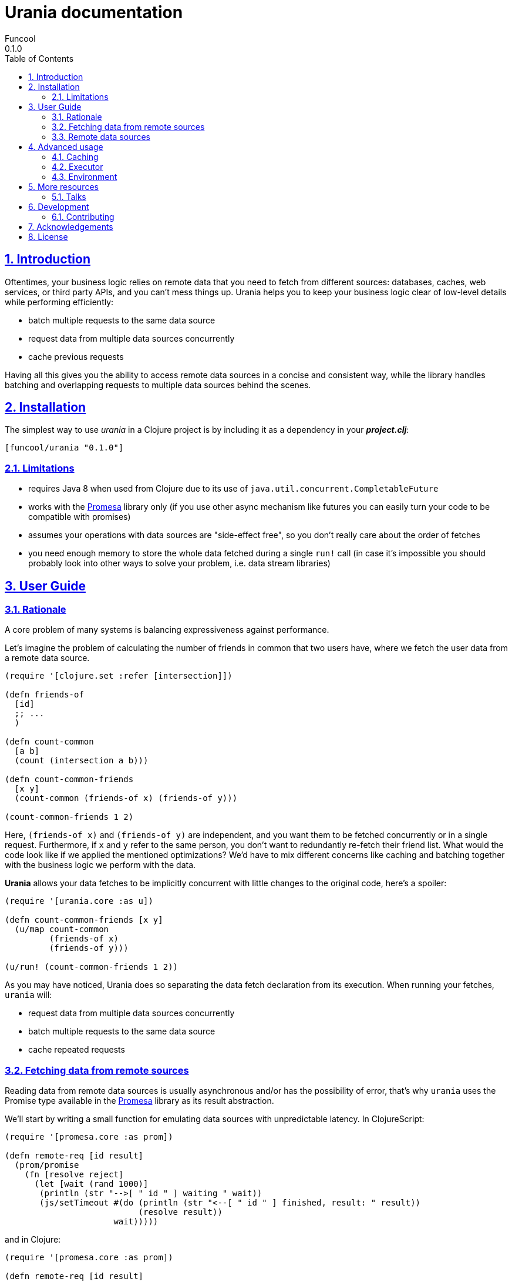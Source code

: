 = Urania documentation
Funcool
0.1.0
:toc: left
:numbered:
:idseparator: -
:idprefix:
:sectlinks:
:source-highlighter: pygments
:pygments-style: friendly

== Introduction

Oftentimes, your business logic relies on remote data that you need
to fetch from different sources: databases, caches, web services, or
third party APIs, and you can't mess things up. Urania helps you to keep
your business logic clear of low-level details while performing efficiently:

- batch multiple requests to the same data source
- request data from multiple data sources concurrently
- cache previous requests

Having all this gives you the ability to access remote data sources in a
concise and consistent way, while the library handles batching and overlapping
requests to multiple data sources behind the scenes.

== Installation

The simplest way to use _urania_ in a Clojure project is by including
it as a dependency in your *_project.clj_*:

[source,clojure]
----
[funcool/urania "0.1.0"]
----

=== Limitations

- requires Java 8 when used from Clojure due to its use of `java.util.concurrent.CompletableFuture`
- works with the link:https://github.com/funcool/promesa[Promesa] library only (if you use other async mechanism like futures you can easily turn your code to be compatible with promises)
- assumes your operations with data sources are "side-effect free", so you don't really care about the order of fetches
- you need enough memory to store the whole data fetched during a single `run!` call (in case it's impossible you should probably look into other ways to solve your problem, i.e. data stream libraries)

== User Guide

=== Rationale

A core problem of many systems is balancing expressiveness against performance.

Let's imagine the problem of calculating the number of friends in common that two users have, where
we fetch the user data from a remote data source.

[source, clojure]
----
(require '[clojure.set :refer [intersection]])

(defn friends-of
  [id]
  ;; ...
  )

(defn count-common
  [a b]
  (count (intersection a b)))

(defn count-common-friends
  [x y]
  (count-common (friends-of x) (friends-of y)))

(count-common-friends 1 2)
----

Here, `(friends-of x)` and `(friends-of y)` are independent, and you want them to be fetched concurrently
or in a single request. Furthermore, if `x` and `y` refer to the same person, you don't want to redundantly re-fetch
their friend list. What would the code look like if we applied the mentioned optimizations? We'd have to mix
different concerns like caching and batching together with the business logic we perform with the data.

*Urania* allows your data fetches to be implicitly concurrent with little changes to the original code, here's a spoiler:

[source, clojure]
----
(require '[urania.core :as u])

(defn count-common-friends [x y]
  (u/map count-common
         (friends-of x)
         (friends-of y)))

(u/run! (count-common-friends 1 2))
----

As you may have noticed, Urania does so separating the data fetch declaration from its execution. When running
your fetches, `urania` will:

- request data from multiple data sources concurrently
- batch multiple requests to the same data source
- cache repeated requests

=== Fetching data from remote sources

Reading data from remote data sources is usually asynchronous and/or has the possibility of error, that's why `urania` uses the
Promise type available in the link:https://github.com/funcool/promesa[Promesa] library as its result abstraction.

We'll start by writing a small function for emulating data sources with unpredictable latency. In
ClojureScript:

[source, clojurescript]
----
(require '[promesa.core :as prom])

(defn remote-req [id result]
  (prom/promise
    (fn [resolve reject]
      (let [wait (rand 1000)]
       (println (str "-->[ " id " ] waiting " wait))
       (js/setTimeout #(do (println (str "<--[ " id " ] finished, result: " result))
                           (resolve result))
                      wait)))))
----

and in Clojure:

[source, clojure]
----
(require '[promesa.core :as prom])

(defn remote-req [id result]
  (prom/promise
    (fn [resolve reject]
      (let [wait (rand 1000)]
        (println (str "-->[ " id " ] waiting " wait))
        (Thread/sleep wait)
        (println (str "<--[ " id " ] finished, result: " result))
        (resolve result)))))
----


=== Remote data sources

Now, we define our data sources as types that implement Urania's `DataSource` protocol. This protocol
has two functions:

 - `-identity`, which returns an identifier for the resource (used for caching and deduplication).
 - `-fetch`, which fetches the result from the remote data source returning a promise.

[source, clojure]
----
(require '[urania.core :as u])

(defrecord FriendsOf [id]
  u/DataSource
  (-identity [_] id)
  (-fetch [_ _]
    (remote-req id (set (range id)))))

(defn friends-of [id]
  (FriendsOf. id))
----

Now let's try to fetch some data with Urania.

We'll use ~urania.core/run!~ for running a fetch, it returns a promise.

[source, clojure]
----
(u/run! (friends-of 10))
;; -->[ 10 ] waiting 510.17118249719886
;; => #<Promise [~]>
;; <--[ 10 ] finished, result: #{0 7 1 4 6 3 2 9 5 8}
----

We can block for the promise's result with ~deref~:

[source, clojure]
----
(deref
  (u/run! (friends-of 10)))
;; -->[ 10 ] waiting 265.2789087406875
;; <--[ 10 ] finished, result: #{0 7 1 4 6 3 2 9 5 8}
;; => #{0 7 1 4 6 3 2 9 5 8}
----

Or use Urania's ~run!!~ function. Note that we can only block in Clojure, not in ClojureScript.

[source, clojure]
----
(u/run!! (friends-of 10))
;; -->[ 10 ] waiting 265.2789087406875
;; <--[ 10 ] finished, result: #{0 7 1 4 6 3 2 9 5 8}
;; => #{0 7 1 4 6 3 2 9 5 8}
----

For convenience, the rest of the documentation will be using `run!!` although is not available in
ClojureScript.

==== Transforming fetched data

We can use `urania.core/map` function for transforming results of a data source.

[source, clojure]
----
(u/run!!
  (u/map count (friends-of 10)))
;; -->[ 10 ] waiting 463.370748219846
;; <--[ 10 ] finished, result: #{0 7 1 4 6 3 2 9 5 8}
;; => 10
----

And compose multiple transformations together:

[source, clojure]
----
(u/run!!
  (u/map dec (u/map count (friends-of 10))))
;; -->[ 10 ] waiting 463.370748219846
;; <--[ 10 ] finished, result: #{0 7 1 4 6 3 2 9 5 8}
;; => 9
----

==== Dependencies between results

Let's imagine we have another information we want to fetch: a user's activity score. For fetching
a user's activity score we'll need to fetch the user first, and `urania` provides a combinator
for doing so: `urania.core/mapcat`.

First of all, let's define our activity score data source:

[source, clojure]
----
(defrecord ActivityScore [id]
  u/DataSource
  (-identity [_] id)
  (-fetch [_ _]
    (remote-req id (inc id))))

(defn activity
  [id]
  (ActivityScore. id))
----

Now we want to fetch the activity scores of the first friend of a certain user. We need to know intermediate
results of a fetch to continue, so we use `urania.core/mapcat`:

[source, clojure]
----
(defn first-friends-activity
  [id]
  (u/mapcat (fn [friends]
              (activity (first friends)))
            (friends-of id)))
----

We can now run this fetch:

[source, clojure]
----
(u/run!! (first-friends-activity 10))
;; -->[ 10 ] waiting 575.5289747556875
;; <--[ 10 ] finished, result: #{0 7 1 4 6 3 2 9 5 8}
;; -->[ 0 ] waiting 63.24540090623976
;; <--[ 0 ] finished, result: 1
;; => 1
----

But, what if we wanted the activity score for every friend of a user? `urania` provides a combinator for
transforming a list of data sources into a data source that returns a list of results: `urania.core/collect`.

Let's use it to collect the activity score for every user:

[source, clojure]
----
(defn friends-activity
  [id]
  (u/mapcat (fn [friends]
              (u/collect (map activity friends)))
            (friends-of id)))
----

If we run it:

[source, clojure]
----
(u/run!! (friends-activity 5))
;; -->[ 5 ] waiting 480.8846764476696
;; <--[ 5 ] finished, result: #{0 1 4 3 2}
;; -->[ 0 ] waiting 488.58045819535687
;; -->[ 1 ] waiting 87.96784013662884
;; -->[ 4 ] waiting 868.2747930486679
;; <--[ 1 ] finished, result: 2
;; -->[ 3 ] waiting 293.59429652774116
;; <--[ 3 ] finished, result: 4
;; -->[ 2 ] waiting 280.68098217346835
;; <--[ 0 ] finished, result: 1
;; <--[ 2 ] finished, result: 3
;; <--[ 4 ] finished, result: 5
;; => [1 2 5 4 3]
----

As you may have noticed, the data sources passed to `urania.core/collect` are fetched concurrently. Furthermore,
it will detect and eliminate duplicate requests:

[source, clojure]
----
(u/run!! (u/collect [(friends-of 1) (friends-of 2) (friends-of 2)]))
;; -->[ 2 ] waiting 634.8383950264134
;; -->[ 1 ] waiting 924.8381446535985
;; <--[ 2 ] finished, result: #{0 1}
;; <--[ 1 ] finished, result: #{0}
;; => [#{0} #{0 1} #{0 1}]
----

See how the friends of the user with id `2` are only fetched once, even when is duplicated in the collection passed to
`urania.core/collect`.

==== Batching requests

We've seen that `urania` organizes and deduplicates fetches for us but there is still room for improvement. In our
examples using `urania.core/collect`, we've seen how requests to the same data source are run concurrently.


In many cases, remote data sources will offer a batch API that we can use to reduce latency when fetching multiple
results. If our data sources can be fetched in batches, `urania` can detect it and optimize our fetches further.

Let's add batch fetching to the `ActivityScore`, we just need to implement the `BatchedSource` protocol. It
has only one method: `-fetch-multi`, which receives the data sources to fetch and must return a promise with a
map from the data source identities to their results.

[source, clojure]
----
(extend-type ActivityScore
  u/BatchedSource
  (-fetch-multi [score scores _]
    (let [ids (cons (:id score) (map :id scores))]
      (remote-req ids (zipmap ids (map inc ids))))))
----

Let's try to run our `friends-activity` again:

[source, clojure]
----
(u/run!! (friends-activity 5))
;; -->[ 5 ] waiting 123.11807342157954
;; <--[ 5 ] finished, result: #{0 1 4 3 2}
;; -->[ (0 1 4 3 2) ] waiting 97.95578032830765
;; <--[ (0 1 4 3 2) ] finished, result: {0 1, 1 2, 4 5, 3 4, 2 3}
;; [1 2 5 4 3]
----

Our previous fetch of `(friends-activity 5)` did `n + 1` requests to fetch remote data, where `n` is
the number of results of the first query, and we've been able to reduce it to 2!

== Advanced usage

While providing a convenient high-level API, `urania` allows you to customize how your fetches are run.

=== Caching

`urania` stores intermediate results in a cache, grouping data sources by their name and mapping their
identity to the fetched value. You can run a fetch and get back both the final cache and the results using
`urania.core/evaluate!` instead of `urania.core/run!`.

Let's define a simple data source and fetch some results with `urania.core/evaluate!` to see the cached
values:

[source, clojure]
----
(deftype Simple [id result]
  u/DataSource
  (-identity [_] id)
  (-fetch [_ _] (prom/resolved result)))

(deref
  (u/evaluate! (Simple. 1 42)))
;; => [42 {"user.Simple" {1 42}}]
----

You can see how the resulting promise will have a two-element vector, the first being the result and the second
the cache.

We now can run the same fetch without even having to call `-fetch` again, just by passing a prepopulated cache.
We pass it under the `:cache` keyword to the `urania.core/run!` method's options:

[source, clojure]
----
(u/run! (Simple. 1 42) {:cache {"user.Simple" {1 42}}})
----

Note that both `urania.core/run!!` and `urania.core/execute!` support receiving an options map with the cache.

If you want to programmaticaly populate a cache, you can do so easily:

[source, clojure]
----
(def simple1 (Simple. 1 42))
(def simple2 (Simple. 2 99))

{(u/resource-name simple1) {(u/cache-id simple1) 42
                            (u/cache-id simple2) 99}}
;; => {"user.Simple" {1 42, 2 99}}
----

=== Executor

`urania` will run your fetch functions asynchronously by default. In Clojure it'll use `java.util.concurrent.ForkJoinPool/commonPool` whereas
in ClojureScript will use the global `setTimeout` function.

However, you can customize how the fetch functions are run providing a custom executor as an option. In Clojure, you can pass any object that implements `java.util.concurrent.Executor`
and it will just work. If you want more fine-grained control you must pass a type implementing the `IExecutor` protocol.

Let's implement a dummy synchronous executor as an example and use it:

[source, clojure]
----
(def sync-executor
  (reify u/IExecutor
    (-execute [_ task]
      (task))))

(u/run!! (Simple. 1 42) {:executor sync-executor})
;; => 42
----

=== Environment

The data fetching is commonly performed using stateful objects like a database connection, HTTP client and so on. You
may have noticed that both `-fetch` and `-fetch-multi` take a last argument that we haven't used so far: the environment.

The environment is a way for passing arguments to the fetch and fetch-multi functions, let's see it in action:

[source, clojure]
----
(defrecord Environment [id]
  u/DataSource
  (-identity [_] id)
  (-fetch [_ env] (prom/resolved env)))

(u/run!! (Environment. 1) {:env {:connection :a-connection}})
;; => {:connection :a-connection}
----

As you can see, the `:env` value that we pass in the options is available for single fetches. Batched fetches are no
exception:

[source, clojure]
----
(defrecord Environment [id]
  u/DataSource
  (-identity [_] id)
  (-fetch [_ env] (prom/resolved env))
  
  u/BatchedSource
  (-fetch-multi [_ envs env]
    (let [ids (cons id (map :id envs))]
      (prom/resolved (zipmap ids (map vector ids (repeat env)))))))

(u/run!! (u/collect [(Environment. 1) (Environment. 2)])
         {:env {:connection :a-connection}})
;; => [[1 {:connection :a-connection}] [2 {:connection :a-connection}]]
----

== More resources

=== Talks

- "Reinventing Haxl: Efficient, Concurrent and Concise Data Access" at EuroClojure 2015: [Video](https://goo.gl/masrsz), [Slides](https://goo.gl/h4Zuvr)

== Development

=== Contributing

Just open an issue or pull request.

== Acknowledgements

`urania` is based on the initial work on Muse by Alexey Kachayev. It is also heavily inspired by:

- Haxl (https://github.com/facebook/Haxl) - Haskell library, Facebook, open-sourced
- Stitch (https://www.youtube.com/watch?v=VVpmMfT8aYw) - Scala library, Twitter, not open-sourced

== License

[source,text]
----
Copyright (c) 2015 Alexey Kachayev
Copyright (c) 2015 Alejandro Gómez <alejandro@dialelo.com>
Copyright (c) 2015 Andrey Antukh <niwi@niwi.nz>

Permission is hereby granted, free of charge, to any person obtaining
a copy of this software and associated documentation files (the
"Software"), to deal in the Software without restriction, including
without limitation the rights to use, copy, modify, merge, publish,
distribute, sublicense, and/or sell copies of the Software, and to
permit persons to whom the Software is furnished to do so, subject to
the following conditions:

The above copyright notice and this permission notice shall be
included in all copies or substantial portions of the Software.

THE SOFTWARE IS PROVIDED "AS IS", WITHOUT WARRANTY OF ANY KIND,
EXPRESS OR IMPLIED, INCLUDING BUT NOT LIMITED TO THE WARRANTIES OF
MERCHANTABILITY, FITNESS FOR A PARTICULAR PURPOSE AND NONINFRINGEMENT.
IN NO EVENT SHALL THE AUTHORS OR COPYRIGHT HOLDERS BE LIABLE FOR ANY
CLAIM, DAMAGES OR OTHER LIABILITY, WHETHER IN AN ACTION OF CONTRACT,
TORT OR OTHERWISE, ARISING FROM, OUT OF OR IN CONNECTION WITH THE
SOFTWARE OR THE USE OR OTHER DEALINGS IN THE SOFTWARE.
----
